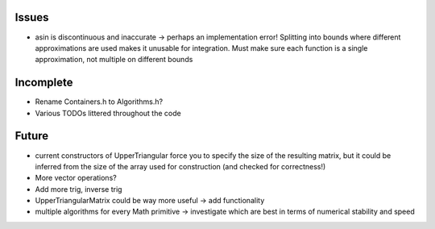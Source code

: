 Issues
------

- asin is discontinuous and inaccurate -> perhaps an implementation error! 
  Splitting into bounds where different approximations are used makes it
  unusable for integration. Must make sure each function is a single
  approximation, not multiple on different bounds


Incomplete
----------

- Rename Containers.h to Algorithms.h?
- Various TODOs littered throughout the code


Future
------

- current constructors of UpperTriangular force you to specify the size of the
  resulting matrix, but it could be inferred from the size of the array used for
  construction (and checked for correctness!)
- More vector operations?
- Add more trig, inverse trig
- UpperTriangularMatrix could be way more useful -> add functionality
- multiple algorithms for every Math primitive -> investigate which are best in
  terms of numerical stability and speed
